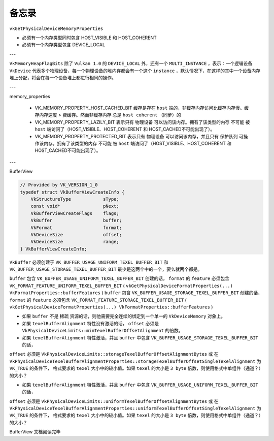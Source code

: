 备忘录
=========

``vkGetPhysicalDeviceMemoryProperties``

* 必须有一个内存类型同时包含 HOST_VISIBLE 和 HOST_COHERENT
* 必须有一个内存类型包含 DEVICE_LOCAL

---

``VkMemoryHeapFlagBits`` 除了 ``Vulkan 1.0`` 的 ``DEVICE_LOCAL`` 外，还有一个 ``MULTI_INSTANCE`` ，表示：一个逻辑设备 ``VkDevice`` 代表多个物理设备，每一个物理设备的堆内存都会有一个这个 ``instance`` ，默认情况下，在这样的其中一个设备内存堆上分配，将会在每一个设备堆上都进行相同的操作。

---

memory_properties

    * VK_MEMORY_PROPERTY_HOST_CACHED_BIT 缓存是存在 ``host`` 端的，非缓存内存访问比缓存内存慢。缓存内存速度 > 费缓存。然而非缓存内存 ``总是`` ``host coherent`` （同步）的
    * VK_MEMORY_PROPERTY_LAZILY_BIT 表示只有 物理设备 可以访问该内存。拥有了该类型的内存 ``不可能`` 被 ``host`` 端访问了（HOST_VISIBLE、HOST_COHERENT 和 HOST_CACHED不可能出现了）。
    * VK_MEMORY_PROPERTY_PROTECTED_BIT 表示只有 物理设备 可以访问该内存，并且只有 保护队列 可操作该内存。拥有了该类型的内存 ``不可能`` 被 ``host`` 端访问了（HOST_VISIBLE、HOST_COHERENT 和 HOST_CACHED不可能出现了）。

---

BufferView

.. code:: c++

    // Provided by VK_VERSION_1_0
    typedef struct VkBufferViewCreateInfo {
        VkStructureType            sType;
        const void*                pNext;
        VkBufferViewCreateFlags    flags;
        VkBuffer                   buffer;
        VkFormat                   format;
        VkDeviceSize               offset;
        VkDeviceSize               range;
    } VkBufferViewCreateInfo;

``VkBuffer`` 必须创建于 ``VK_BUFFER_USAGE_UNIFORM_TEXEL_BUFFER_BIT`` 和 ``VK_BUFFER_USAGE_STORAGE_TEXEL_BUFFER_BIT`` 最少是这两个中的一个，要么就两个都是。

``buffer`` 包含 ``VK_BUFFER_USAGE_UNIFORM_TEXEL_BUFFER_BIT`` 创建的话， ``format`` 的 ``feature`` 必须包含 ``VK_FORMAT_FEATURE_UNIFORM_TEXEL_BUFFER_BIT`` ( ``vkGetPhysicalDeviceFormatProperties(...) VkFormatProperties::bufferFeatures`` )
``buffer`` 包含 ``VK_BUFFER_USAGE_STORAGE_TEXEL_BUFFER_BIT`` 创建的话， ``format`` 的 ``feature`` 必须包含 ``VK_FORMAT_FEATURE_STORAGE_TEXEL_BUFFER_BIT`` ( ``vkGetPhysicalDeviceFormatProperties(...) VkFormatProperties::bufferFeatures`` )

* 如果 ``buffer`` 不是 ``稀疏`` 资源的话，则他需要完全连续的绑定到一个单一的 ``VkDeviceMemory`` 对象上。
* 如果 ``texelBufferAlignment`` 特性没有激活的话， ``offset`` 必须是 ``VkPhysicalDeviceLimits::minTexelBufferOffsetAlignment`` 的倍数。
* 如果 ``texelBufferAlignment`` 特性激活，并且 ``buffer`` 中包含 ``VK_BUFFER_USAGE_STORAGE_TEXEL_BUFFER_BIT`` 的话， 
``offset`` 必须是 ``VkPhysicalDeviceLimits::storageTexelBufferOffsetAlignmentBytes`` 或 在 ``VkPhysicalDeviceTexelBufferAlignmentProperties::storageTexelBufferOffsetSingleTexelAlignment`` 为 ``VK_TRUE`` 的条件下，
格式要求的 ``texel`` 大小中的较小值。如果 ``texel`` 的大小是 ``3 byte`` 倍数，则使用格式中单组件（通道？）的大小？

* 如果 ``texelBufferAlignment`` 特性激活，并且 ``buffer`` 中包含 ``VK_BUFFER_USAGE_UNIFORM_TEXEL_BUFFER_BIT`` 的话， 
``offset`` 必须是 ``VkPhysicalDeviceLimits::uniformTexelBufferOffsetAlignmentBytes`` 或 在 ``VkPhysicalDeviceTexelBufferAlignmentProperties::uniformTexelBufferOffsetSingleTexelAlignment`` 为 ``VK_TRUE`` 的条件下，
格式要求的 ``texel`` 大小中的较小值。如果 ``texel`` 的大小是 ``3 byte`` 倍数，则使用格式中单组件（通道？）的大小？

BufferView 文档阅读完毕